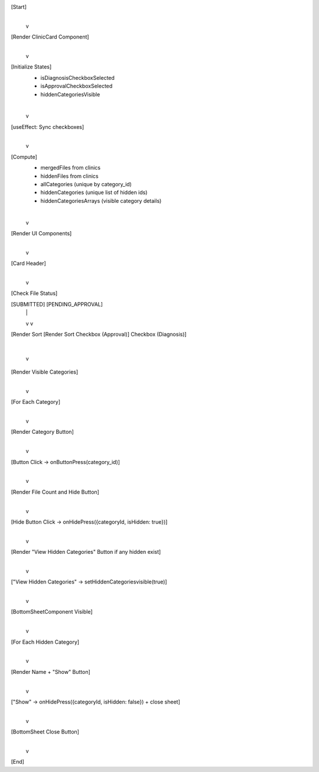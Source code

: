 [Start]
   |
   v
[Render ClinicCard Component]
   |
   v
[Initialize States]
   - isDiagnosisCheckboxSelected
   - isApprovalCheckboxSelected
   - hiddenCategoriesVisible
   |
   v
[useEffect: Sync checkboxes]
   |
   v
[Compute]
   - mergedFiles from clinics
   - hiddenFiles from clinics
   - allCategories (unique by category_id)
   - hiddenCategories (unique list of hidden ids)
   - hiddenCategoriesArrays (visible category details)
   |
   v
[Render UI Components]
   |
   v
[Card Header]
   |
   v
[Check File Status]
   |             \
   |              \
[SUBMITTED]     [PENDING_APPROVAL]
   |                 |
   v                 v
[Render Sort    [Render Sort Checkbox (Approval)]
Checkbox 
(Diagnosis)]
   |
   v
[Render Visible Categories]
   |
   v
[For Each Category]
   |
   v
[Render Category Button]
   |
   v
[Button Click → onButtonPress(category_id)]
   |
   v
[Render File Count and Hide Button]
   |
   v
[Hide Button Click → onHidePress({categoryId, isHidden: true})]
   |
   v
[Render "View Hidden Categories" Button if any hidden exist]
   |
   v
["View Hidden Categories" → setHiddenCategoriesvisible(true)]
   |
   v
[BottomSheetComponent Visible]
   |
   v
[For Each Hidden Category]
   |
   v
[Render Name + "Show" Button]
   |
   v
["Show" → onHidePress({categoryId, isHidden: false}) + close sheet]
   |
   v
[BottomSheet Close Button]
   |
   v
[End]
